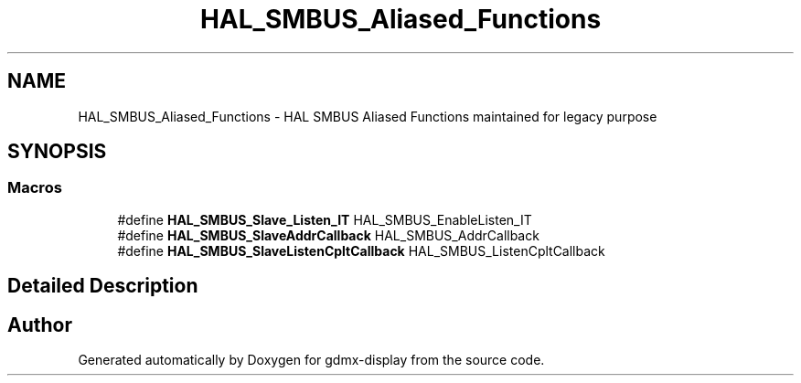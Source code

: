 .TH "HAL_SMBUS_Aliased_Functions" 3 "Mon May 24 2021" "gdmx-display" \" -*- nroff -*-
.ad l
.nh
.SH NAME
HAL_SMBUS_Aliased_Functions \- HAL SMBUS Aliased Functions maintained for legacy purpose
.SH SYNOPSIS
.br
.PP
.SS "Macros"

.in +1c
.ti -1c
.RI "#define \fBHAL_SMBUS_Slave_Listen_IT\fP   HAL_SMBUS_EnableListen_IT"
.br
.ti -1c
.RI "#define \fBHAL_SMBUS_SlaveAddrCallback\fP   HAL_SMBUS_AddrCallback"
.br
.ti -1c
.RI "#define \fBHAL_SMBUS_SlaveListenCpltCallback\fP   HAL_SMBUS_ListenCpltCallback"
.br
.in -1c
.SH "Detailed Description"
.PP 

.SH "Author"
.PP 
Generated automatically by Doxygen for gdmx-display from the source code\&.
